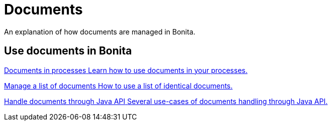 = Documents
:description: An explanation of how documents are managed in Bonita.

An explanation of how documents are managed in Bonita.

[.card-section]
== Use documents in Bonita
[.card.card-index]
--
xref:documents.adoc[[.card-title]#Documents in processes# [.card-body.card-content-overflow]#pass:q[Learn how to use documents in your processes.]#]
--

[.card.card-index]
--
xref:list-of-documents.adoc[[.card-title]#Manage a list of documents# [.card-body.card-content-overflow]#pass:q[How to use a list of identical documents.]#]
--

[.card.card-index]
--
xref:handling-documents.adoc[[.card-title]#Handle documents through Java API# [.card-body.card-content-overflow]#pass:q[Several use-cases of documents handling through Java API.]#]
--
